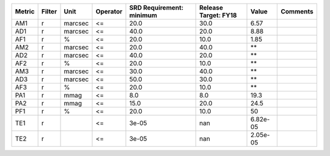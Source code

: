 ====== ====== ======= ======== ======================== ==================== ======== ========
Metric Filter    Unit Operator SRD Requirement: minimum Release Target: FY18    Value Comments
====== ====== ======= ======== ======================== ==================== ======== ========
   AM1      r marcsec       <=                     20.0                 30.0     6.57         
   AD1      r marcsec       <=                     40.0                 20.0     8.88         
   AF1      r       %       <=                     20.0                 10.0     1.85         
   AM2      r marcsec       <=                     20.0                 40.0       **         
   AD2      r marcsec       <=                     40.0                 20.0       **         
   AF2      r       %       <=                     20.0                 10.0       **         
   AM3      r marcsec       <=                     30.0                 40.0       **         
   AD3      r marcsec       <=                     50.0                 30.0       **         
   AF3      r       %       <=                     20.0                 10.0       **         
   PA1      r    mmag       <=                      8.0                  8.0     19.3         
   PA2      r    mmag       <=                     15.0                 20.0     24.5         
   PF1      r       %       <=                     20.0                 10.0       50         
   TE1      r               <=                    3e-05                  nan 6.82e-05         
   TE2      r               <=                    3e-05                  nan 2.05e-05         
====== ====== ======= ======== ======================== ==================== ======== ========
